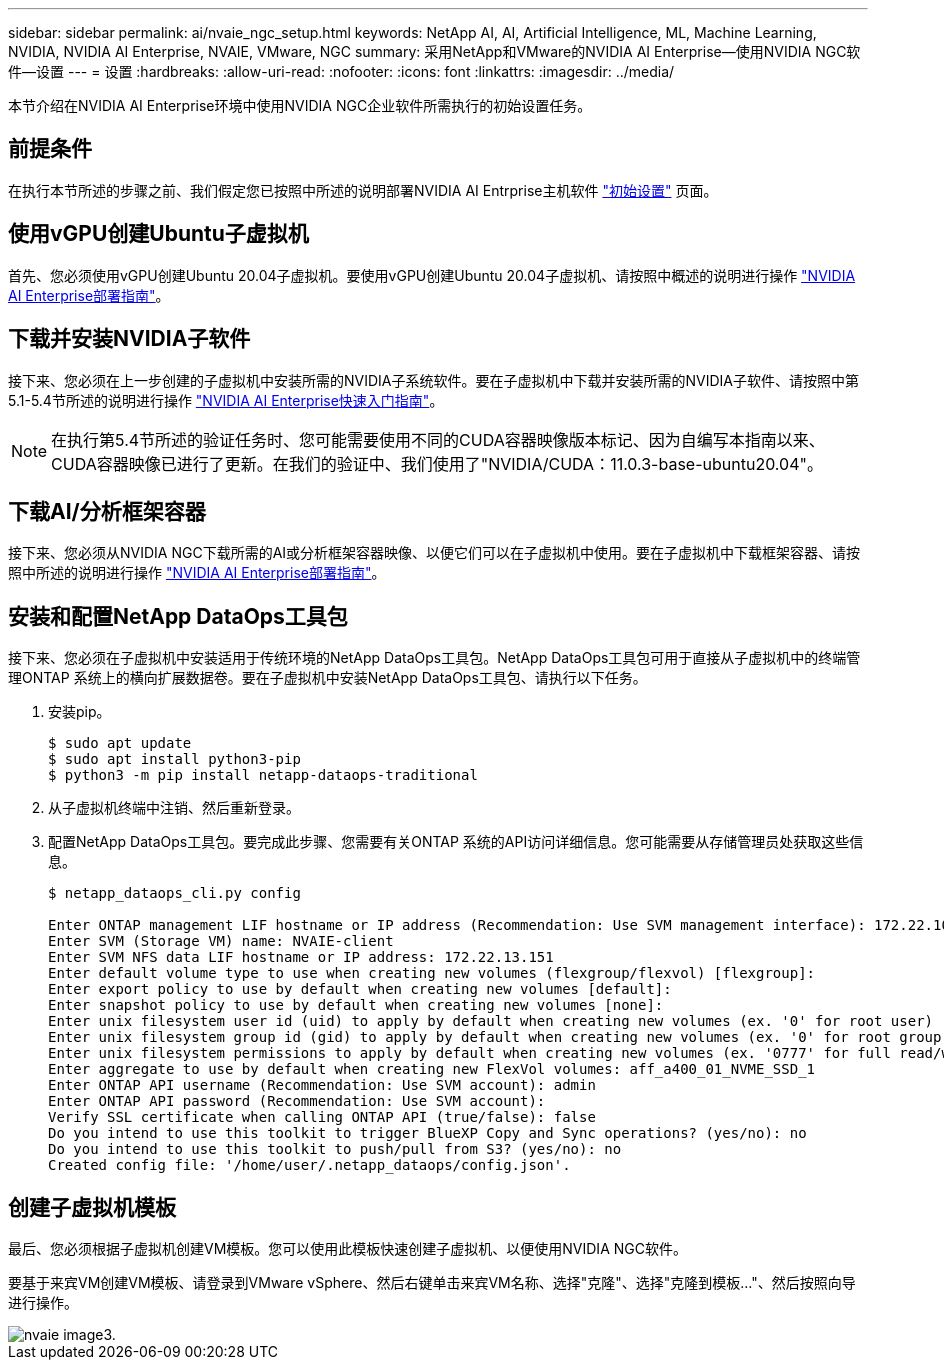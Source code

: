 ---
sidebar: sidebar 
permalink: ai/nvaie_ngc_setup.html 
keywords: NetApp AI, AI, Artificial Intelligence, ML, Machine Learning, NVIDIA, NVIDIA AI Enterprise, NVAIE, VMware, NGC 
summary: 采用NetApp和VMware的NVIDIA AI Enterprise—使用NVIDIA NGC软件—设置 
---
= 设置
:hardbreaks:
:allow-uri-read: 
:nofooter: 
:icons: font
:linkattrs: 
:imagesdir: ../media/


[role="lead"]
本节介绍在NVIDIA AI Enterprise环境中使用NVIDIA NGC企业软件所需执行的初始设置任务。



== 前提条件

在执行本节所述的步骤之前、我们假定您已按照中所述的说明部署NVIDIA AI Entrprise主机软件 link:nvaie_initial_setup.html["初始设置"] 页面。



== 使用vGPU创建Ubuntu子虚拟机

首先、您必须使用vGPU创建Ubuntu 20.04子虚拟机。要使用vGPU创建Ubuntu 20.04子虚拟机、请按照中概述的说明进行操作 link:https://docs.nvidia.com/ai-enterprise/deployment-guide-vmware/0.1.0/first-vm.html["NVIDIA AI Enterprise部署指南"]。



== 下载并安装NVIDIA子软件

接下来、您必须在上一步创建的子虚拟机中安装所需的NVIDIA子系统软件。要在子虚拟机中下载并安装所需的NVIDIA子软件、请按照中第5.1-5.4节所述的说明进行操作 link:https://docs.nvidia.com/ai-enterprise/latest/quick-start-guide/index.html["NVIDIA AI Enterprise快速入门指南"]。


NOTE: 在执行第5.4节所述的验证任务时、您可能需要使用不同的CUDA容器映像版本标记、因为自编写本指南以来、CUDA容器映像已进行了更新。在我们的验证中、我们使用了"NVIDIA/CUDA：11.0.3-base-ubuntu20.04"。



== 下载AI/分析框架容器

接下来、您必须从NVIDIA NGC下载所需的AI或分析框架容器映像、以便它们可以在子虚拟机中使用。要在子虚拟机中下载框架容器、请按照中所述的说明进行操作 link:https://docs.nvidia.com/ai-enterprise/deployment-guide-vmware/0.1.0/installing-ai.html["NVIDIA AI Enterprise部署指南"]。



== 安装和配置NetApp DataOps工具包

接下来、您必须在子虚拟机中安装适用于传统环境的NetApp DataOps工具包。NetApp DataOps工具包可用于直接从子虚拟机中的终端管理ONTAP 系统上的横向扩展数据卷。要在子虚拟机中安装NetApp DataOps工具包、请执行以下任务。

. 安装pip。
+
....
$ sudo apt update
$ sudo apt install python3-pip
$ python3 -m pip install netapp-dataops-traditional
....
. 从子虚拟机终端中注销、然后重新登录。
. 配置NetApp DataOps工具包。要完成此步骤、您需要有关ONTAP 系统的API访问详细信息。您可能需要从存储管理员处获取这些信息。
+
....
$ netapp_dataops_cli.py config

Enter ONTAP management LIF hostname or IP address (Recommendation: Use SVM management interface): 172.22.10.10
Enter SVM (Storage VM) name: NVAIE-client
Enter SVM NFS data LIF hostname or IP address: 172.22.13.151
Enter default volume type to use when creating new volumes (flexgroup/flexvol) [flexgroup]:
Enter export policy to use by default when creating new volumes [default]:
Enter snapshot policy to use by default when creating new volumes [none]:
Enter unix filesystem user id (uid) to apply by default when creating new volumes (ex. '0' for root user) [0]:
Enter unix filesystem group id (gid) to apply by default when creating new volumes (ex. '0' for root group) [0]:
Enter unix filesystem permissions to apply by default when creating new volumes (ex. '0777' for full read/write permissions for all users and groups) [0777]:
Enter aggregate to use by default when creating new FlexVol volumes: aff_a400_01_NVME_SSD_1
Enter ONTAP API username (Recommendation: Use SVM account): admin
Enter ONTAP API password (Recommendation: Use SVM account):
Verify SSL certificate when calling ONTAP API (true/false): false
Do you intend to use this toolkit to trigger BlueXP Copy and Sync operations? (yes/no): no
Do you intend to use this toolkit to push/pull from S3? (yes/no): no
Created config file: '/home/user/.netapp_dataops/config.json'.
....




== 创建子虚拟机模板

最后、您必须根据子虚拟机创建VM模板。您可以使用此模板快速创建子虚拟机、以便使用NVIDIA NGC软件。

要基于来宾VM创建VM模板、请登录到VMware vSphere、然后右键单击来宾VM名称、选择"克隆"、选择"克隆到模板..."、然后按照向导进行操作。

image::nvaie_image3.png[nvaie image3.]
